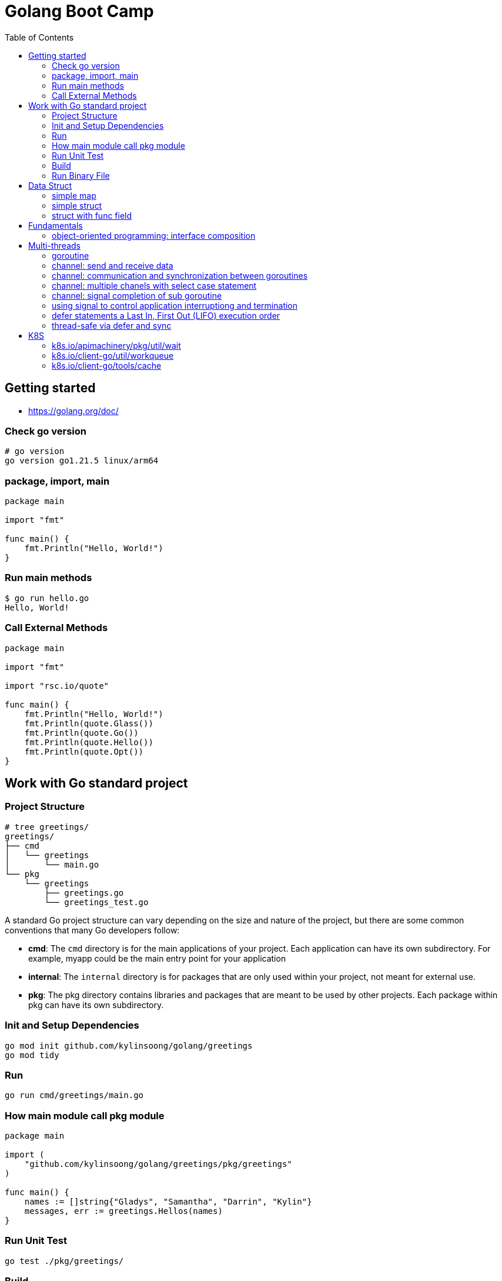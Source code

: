 = Golang Boot Camp
:toc: manual

== Getting started

* https://golang.org/doc/

=== Check go version

[source, go]
----
# go version
go version go1.21.5 linux/arm64
----

=== package, import, main

[source, go]
----
package main
  
import "fmt"

func main() {
    fmt.Println("Hello, World!")
}
----

=== Run main methods

[source, go]
----
$ go run hello.go 
Hello, World!
----

=== Call External Methods

[source, go]
----
package main
  
import "fmt"

import "rsc.io/quote"

func main() {
    fmt.Println("Hello, World!")
    fmt.Println(quote.Glass())
    fmt.Println(quote.Go())
    fmt.Println(quote.Hello())
    fmt.Println(quote.Opt())
}
----

== Work with Go standard project

=== Project Structure

[source, go]
----
# tree greetings/
greetings/
├── cmd
│   └── greetings
│       └── main.go
└── pkg
    └── greetings
        ├── greetings.go
        └── greetings_test.go
----

A standard Go project structure can vary depending on the size and nature of the project, but there are some common conventions that many Go developers follow:

* *cmd*: The `cmd` directory is for the main applications of your project. Each application can have its own subdirectory. For example, myapp could be the main entry point for your application
* *internal*: The `internal` directory is for packages that are only used within your project, not meant for external use.
* *pkg*: The pkg directory contains libraries and packages that are meant to be used by other projects. Each package within pkg can have its own subdirectory.

=== Init and Setup Dependencies

[source, go]
----
go mod init github.com/kylinsoong/golang/greetings
go mod tidy
----

=== Run

[source, go]
----
go run cmd/greetings/main.go
----

=== How main module call pkg module

[source, go]
----
package main

import (
    "github.com/kylinsoong/golang/greetings/pkg/greetings"
)

func main() {
    names := []string{"Gladys", "Samantha", "Darrin", "Kylin"}
    messages, err := greetings.Hellos(names)
}
----

=== Run Unit Test

[source, go]
----
go test ./pkg/greetings/ 
----

=== Build

[source, go]
----
go build -o a.out cmd/greetings/*.go
----

=== Run Binary File

[source, go]
----
# ./a.out
----

== Data Struct

=== simple map

[source, go]
----
    processedResources := make(map[string]bool)

    processedResources["foo.yaml"] = true
    processedResources["bar.yaml"] = false
    processedResources["zoo.yaml"] = false

    for key, value := range processedResources {
        fmt.Printf("%s: %v\n", key, value)
    }

    fmt.Println(processedResources["zoo.yaml"])

    value, exists := processedResources["coo.yaml"]
    if exists {
        fmt.Printf("coo.yaml: %v\n", value)
    } else {
        fmt.Println("coo.yaml not exist")
    }
----

=== simple struct

[source, go]
----
type WatchedNamespaces struct {
    Namespaces     []string
    NamespaceLabel string
}

func main() {
    watchedNamespaces := WatchedNamespaces{
        Namespaces:     []string{"namespace1", "namespace2"},
        NamespaceLabel: "watched",
    }

    fmt.Println(watchedNamespaces.Namespaces)
    fmt.Println(watchedNamespaces.NamespaceLabel)
}
----

=== struct with func field

Using a Go struct with a function field offers flexibility and allows you to encapsulate behavior within the struct while enabling dynamic customization.

[source, go]
----
type Manager struct {
    queueLen            int
    processAgentLabels  func(map[string]string, string, string) bool
}

func customProcessAgentLabels(labels map[string]string, namespace string, name string) bool {
    fmt.Printf("Custom Processing Agent Labels: %v, Namespace: %s, Name: %s\n", labels, namespace, name)
    return true
}

func main() {
    appMgr := Manager{
        queueLen:           10,
        processAgentLabels: customProcessAgentLabels,
    }
    appMgr.processAgentLabels(map[string]string{"key": "value"}, "exampleNamespace", "exampleName")
}
----

== Fundamentals

=== object-oriented programming: interface composition

Go does not support traditional interface inheritance like some other object-oriented programming languages. Instead, Go uses a concept called "interface composition" or "embedding" to achieve similar goals without relying on classical inheritance.

In Go, you can embed one interface within another to create a new interface that includes the methods of the embedded interface. 

[source, go]
.*Interface*
----
type Interface interface {
	Add(item interface{})
	Len() int
	Get() (item interface{}, shutdown bool)
	Done(item interface{})
	ShutDown()
	ShutDownWithDrain()
	ShuttingDown() bool
}
----

[source, go]
.*DelayingInterface*
----
type DelayingInterface interface {
	Interface
	AddAfter(item interface{}, duration time.Duration)
}
----

[source, go]
.*RateLimitingInterface*
----
type RateLimitingInterface interface {
	DelayingInterface
	AddRateLimited(item interface{})
	Forget(item interface{})
	NumRequeues(item interface{}) int
}
----

== Multi-threads

=== goroutine

The goroutine is a lightweight thread of execution managed by the Go runtime. Goroutines enable concurrent programming in a way that is more efficient and scalable compared to traditional threads.

[source, go]
----
package main

import (
        "fmt"
        "time"
)

func printNumbers() {
    for i := 1; i <= 5; i++ {
        time.Sleep(100 * time.Millisecond)
        fmt.Printf("%d \n", i)
    }
}

func main() {
    go printNumbers()

    for i := 1; i <= 5; i++ {
        time.Sleep(100 * time.Millisecond)
        fmt.Printf("A%d \n", i)
    }
}
----

=== channel: send and receive data

Channels are a typed conduit through which you can send and receive values with the channel operator *<-*:

* ch <- v           send v to channel
*  v := <-ch         receive from channel, and assign value to v

[source, go]
----
func sum(s []int, c chan int) {
	sum := 0
	for _, v := range s {
		sum += v
	}
	c <- sum // send sum to c
}

func Test_Send_Receive(t *testing.T) {
	s := []int{7, 2, 8, -9, 4, 0}
	c := make(chan int)
	go sum(s[:len(s)/2], c)
	go sum(s[len(s)/2:], c)
	x, y := <-c, <-c
	fmt.Println(x, y, x+y)
}
----


=== channel: communication and synchronization between goroutines

In Go, channels are a powerful mechanism for communication and synchronization between goroutines. They provide a way for one goroutine to send data to another goroutine. 

[source, go]
----
func numberGenerator(ch chan int, wg *sync.WaitGroup) {
    defer wg.Done()
    for i := 1; i <= 5; i++ {
        ch <- i // Send numbers 1 to 5 to the channel
    }
    close(ch) // Close the channel to signal no more data will be sent
}

func squareCalculator(ch chan int, resultCh chan int, wg *sync.WaitGroup) {
    defer wg.Done()
    for num := range ch {
        square := num * num
        resultCh <- square // Send squared result to the resultCh channel
    }
    close(resultCh) // Close the resultCh channel to signal no more results will be sent
}

func resultPrinter(resultCh chan int, wg *sync.WaitGroup) {
    defer wg.Done()
    for result := range resultCh {
        fmt.Println("Squared Result:", result)
    }
}

func main() {
    numberCh := make(chan int)
    resultCh := make(chan int)
    var wg sync.WaitGroup
    wg.Add(3)
    go numberGenerator(numberCh, &wg)
    go squareCalculator(numberCh, resultCh, &wg)
    go resultPrinter(resultCh, &wg)
    wg.Wait()
}
----

=== channel: multiple chanels with select case statement

The select statement in Go is used to choose from multiple communication operations. It allows a goroutine to wait on multiple communication operations, blocking until one of them can proceed.

[source, go]
----
func simple_worker(c chan string) {
	c <- fmt.Sprintf("Hello from Channel %v", c)
}

func Test_Multiple_Chan_With_Select(t *testing.T) {
	ch1 := make(chan string)
	ch2 := make(chan string)
	go simple_worker(ch1)
	go simple_worker(ch2)
	select {
	case msg1 := <-ch1:
		fmt.Println(msg1)
	case msg2 := <-ch2:
		fmt.Println(msg2)
	case <-time.After(3 * time.Second):
		fmt.Println("Timed out waiting for messages.")
	}
}
----

=== channel: signal completion of sub goroutine

[source, go]
----
func worker(ch chan struct{}) {
    fmt.Println("Worker is starting...")
    time.Sleep(2 * time.Second)
    fmt.Println("Worker is done!")
    ch <- struct{}{}
}

func main() {
    doneCh := make(chan struct{})
    go worker(doneCh)
    <-doneCh
    fmt.Println("Main function exiting.")
}
----

=== using signal to control application interruptiong and termination

In Go, the `os/signal` package provides a way to intercept signals sent to the program, such as termination signals (SIGINT for interrupt and SIGTERM for terminate). The signal usually wrapped with a channel that can be used to control application interruptiong and termination.

[source, go]
----
func main() {
    fmt.Println("Started to run tasks...")
    signals := make(chan os.Signal, 1)
    signal.Notify(signals, syscall.SIGINT, syscall.SIGTERM)
    sig := <-signals
    fmt.Printf("Received signal: %v\n", sig)
}
----

=== defer statements a Last In, First Out (LIFO)  execution order

[source, go]
----
func main() {
    defer fmt.Println("This will be executed third.")
    defer fmt.Println("This will be executed second.")
    defer fmt.Println("This will be executed first.")
    fmt.Println("Hello, Go!")
}
----

=== thread-safe via defer and sync

[source, go]
----
type Counter struct {
    value int
    mu    sync.Mutex
}

func (c *Counter) increment() {
    c.mu.Lock()
    defer c.mu.Unlock() 
    c.value++
}

func (c *Counter) getValue() int {
    c.mu.Lock()
    defer c.mu.Unlock()
    return c.value
}
----

== K8S

=== k8s.io/apimachinery/pkg/util/wait

The `k8s.io/apimachinery/pkg/util/wait` provides utilities for waiting and timing operations. Specifically, `wait.Until` is a function that repeatedly calls a provided function until the stop channel is closed or a timeout is reached.

[source, go]
.*wait.Until*
----
func exampleWork() {
    fmt.Println("Doing some work...")
    time.Sleep(2 * time.Second)
}

func main() {
    stopCh := make(chan struct{})
    go wait.Until(exampleWork, time.Second, stopCh)
    time.Sleep(5 * time.Second)
    close(stopCh)
    time.Sleep(1 * time.Second)
    fmt.Println("Main goroutine exiting...")
}
----

=== k8s.io/client-go/util/workqueue

==== workqueue.RateLimitingInterface

The `workqueue.RateLimitingInterface` is an interface used in Kubernetes and its controller-runtime library for rate limiting operations in work queues. This interface defines methods related to rate limiting, and it is commonly implemented by a rate limiter to control the rate at which operations are processed.

[source, go]
----
type RateLimitingInterface interface {
	// AddRateLimited adds an item to the work queue after the rate limiter allows it.
	AddRateLimited(item interface{})
	// Forget indicates that an item is finished being retried. Doesn't matter if it's for perm failing
	Forget(item interface{})
	// NumRequeues returns the number of retries this item has left.
	NumRequeues(item interface{}) int
	// Done indicates that an item is done being retried. Doesn't matter if it's for perm failing
	Done(item interface{})
	// UpdateRateLimiting adjusts the rate limiter.
	UpdateRateLimiting(item interface{})
	// When implements RateLimiter interface.
	When(item interface{}) time.Duration
}
----


=== k8s.io/client-go/tools/cache

Package cache is a client-side caching mechanism. It is useful for reducing the number of server calls you'd otherwise need to make. Reflector watches a server and updates a Store. Two stores are provided; one that simply caches objects (for example, to allow a scheduler to list currently available nodes), and one that additionally acts as a FIFO queue (for example, to allow a scheduler to process incoming pods).

[source, go]
----
	cfgMapInformer = cache.NewSharedIndexInformer(
		cache.NewFilteredListWatchFromClient(
			restClientv1,
			Configmaps,
			namespace,
			everything,
		),
		&v1.ConfigMap{},
		resyncPeriod,
		cache.Indexers{cache.NamespaceIndex: cache.MetaNamespaceIndexFunc},
	)

	cfgMapInformer.AddEventHandlerWithResyncPeriod(
		&cache.ResourceEventHandlerFuncs{
			AddFunc:    func(obj interface{}) { enqueueConfigMap(obj, OprTypeCreate) },
			UpdateFunc: func(old, cur interface{}) { enqueueConfigMap(cur, OprTypeUpdate) },
			DeleteFunc: func(obj interface{}) { enqueueConfigMap(obj, OprTypeDelete) },
		},
		resyncPeriod,
	)
----
